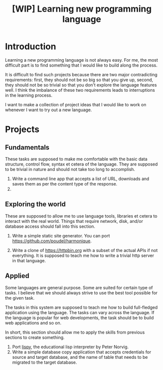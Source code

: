 #+TITLE: [WIP] Learning new programming language

* Introduction

Learning a new programming language is not always easy. For me, the
most difficult part is to find something that I would like to build
along the process.

It is difficult to find such projects because there are two major
contradicting requirements: first, they should not be so big so that
you give up, second, they should not be so trivial so that you don't
explore the language features well. I think the imbalance of these two
requirements leads to interruptions in the learning process.

I want to make a collection of project ideas that I would like to work
on whenever I want to try out a new language.

* Projects

** Fundamentals

These tasks are supposed to make me comfortable with the basic data
structure, control flow, syntax et cetera of the language. They are
supposed to be trivial in nature and should not take too long to
accomplish.

1. Write a command line app that accepts a list of URL, downloads and
   saves them as per the content type of the response.
2. 
   
** Exploring the world

These are supposed to allow me to use language tools, libraries et
cetera to interact with the real world. Things that require network,
disk, and/or database access should fall into this section.

1. Write a simple static site generator. You can port
   [[https://github.com/poudel/harmonique]].

2. Write a clone of [[https://httpbin.org]] with a subset of the actual
   APIs if not everything. It is supposed to teach me how to write a
   trivial http server in that language.

** Applied

Some languages are general purpose. Some are suited for certain type
of tasks. I believe that we should always strive to use the best tool
possible for the given task.

The tasks in this system are supposed to teach me how to build
full-fledged application using the language. The tasks can vary across
the language. If the language is popular for web developments, the
task should be to build web applications and so on.

In short, this section should allow me to apply the skills from
previous sections to create something.

1. Port [[http://norvig.com/lispy.html][lispy]], the educational lisp interpreter by Peter Norvig.
2. Write a simple database copy application that accepts credentials
   for source and target database, and the name of table that needs to
   be migrated to the target database.
